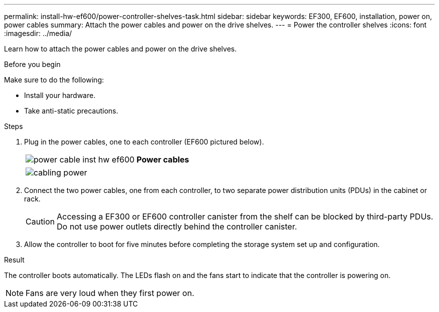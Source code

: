 ---
permalink: install-hw-ef600/power-controller-shelves-task.html
sidebar: sidebar
keywords: EF300, EF600, installation, power on, power cables
summary: Attach the power cables and power on the drive shelves.
---
= Power the controller shelves
:icons: font
:imagesdir: ../media/

[.lead]
Learn how to attach the power cables and power on the drive shelves.

.Before you begin

Make sure to do the following:

* Install your hardware.
* Take anti-static precautions.

.Steps

. Plug in the power cables, one to each controller (EF600 pictured below).
+
|===
a|
image:../media/power_cable_inst-hw-ef600.png[] a|
*Power cables*
|===
+
|===
a|
image:../media/cabling_power.png[]


|===

. Connect the two power cables, one from each controller, to two separate power distribution units (PDUs) in the cabinet or rack.
+
CAUTION: Accessing a EF300 or EF600 controller canister from the shelf can be blocked by third-party PDUs. Do not use power outlets directly behind the controller canister.

. Allow the controller to boot for five minutes before completing the storage system set up and configuration.

.Result

The controller boots automatically. The LEDs flash on and the fans start to indicate that the controller is powering on.

NOTE: Fans are very loud when they first power on.
